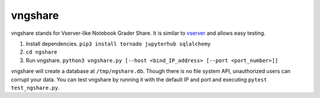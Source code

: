 vngshare
========

vngshare stands for Vserver-like Notebook Grader Share. It is similar to `vserver <https://github.com/lxylxy123456/ngshare-vserver/>`_ and allows easy testing.

1. Install dependencies. ``pip3 install tornado jupyterhub sqlalchemy``
2. ``cd ngshare``
3. Run vngshare. ``python3 vngshare.py [--host <bind_IP_address> [--port <port_number>]]``

vngshare will create a database at ``/tmp/ngshare.db``. Though there is no file system API, unauthorized users can corrupt your data. You can test vngshare by running it with the default IP and port and executing ``pytest test_ngshare.py``.

